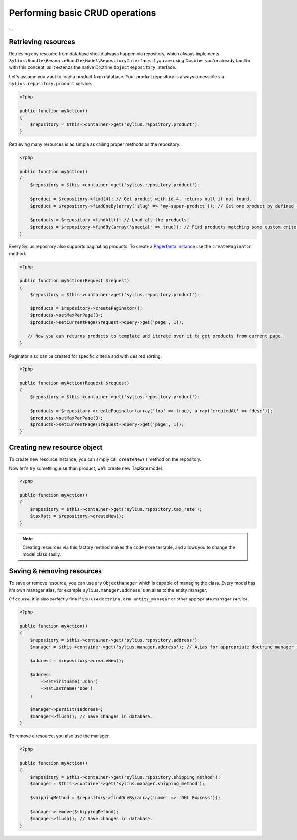 Performing basic CRUD operations
================================

...

Retrieving resources
--------------------

Retrieving any resource from database should always happen via repository, which always implements ``Sylius\Bundle\ResourceBundle\Model\RepositoryInterface``.
If you are using Doctrine, you're already familiar with this concept, as it extends the native Doctrine ``ObjectRepository`` interface.

Let's assume you want to load a product from database. Your product repository is always accessible via ``sylius.repository.product`` service.

.. code-block:: php

    <?php

    public function myAction()
    {
        $repository = $this->container->get('sylius.repository.product');
    }

Retrieving many resources is as simple as calling proper methods on the repository.

.. code-block:: php

    <?php

    public function myAction()
    {
        $repository = $this->container->get('sylius.repository.product');

        $product = $repository->find(4); // Get product with id 4, returns null if not found.
        $product = $repository->findOneBy(array('slug' => 'my-super-product')); // Get one product by defined criteria.

        $products = $repository->findAll(); // Load all the products!
        $products = $repository->findBy(array('special' => true)); // Find products matching some custom criteria.
    }

Every Sylius repository also supports paginating products. To create a `Pagerfanta instance <https://github.com/whiteoctober/Pagerfanta>`_ use the ``createPaginator`` method.

.. code-block:: php

    <?php

    public function myAction(Request $request)
    {
        $repository = $this->container->get('sylius.repository.product');

        $products = $repository->createPaginator();
        $products->setMaxPerPage(3);
        $products->setCurrentPage($request->query->get('page', 1));

       // Now you can returns products to template and iterate over it to get products from current page.
    }

Paginator also can be created for specific criteria and with desired sorting.

.. code-block:: php

    <?php

    public function myAction(Request $request)
    {
        $repository = $this->container->get('sylius.repository.product');

        $products = $repository->createPaginator(array('foo' => true), array('createdAt' => 'desc'));
        $products->setMaxPerPage(3);
        $products->setCurrentPage($request->query->get('page', 1));
    }

Creating new resource object
----------------------------

To create new resource instance, you can simply call ``createNew()`` method on the repository.

Now let's try something else than product, we'll create new TaxRate model.

.. code-block:: php

    <?php

    public function myAction()
    {
        $repository = $this->container->get('sylius.repository.tax_rate');
        $taxRate = $repository->createNew();
    }

.. note::

    Creating resources via this factory method makes the code more testable, and allows you to change the model class easily.

Saving & removing resources
-------------------------

To save or remove resource, you can use any ``ObjectManager`` which is capable of managing the class.
Every model has it's own manager alias, for example ``sylius.manager.address`` is an alias to the entity manager.

Of course, it is also perfectly fine if you use ``doctrine.orm.entity_manager`` or other appropriate manager service.

.. code-block:: php

    <?php

    public function myAction()
    {
        $repository = $this->container->get('sylius.repository.address');
        $manager = $this->container->get('sylius.manager.address'); // Alias for appropriate doctrine manager service.

        $address = $repository->createNew();

        $address
            ->setFirstname('John')
            ->setLastname('Doe')
        ;

        $manager->persist($address);
        $manager->flush(); // Save changes in database.
    }

To remove a resource, you also use the manager.

.. code-block:: php

    <?php

    public function myAction()
    {
        $repository = $this->container->get('sylius.repository.shipping_method');
        $manager = $this->container->get('sylius.manager.shipping_method');

        $shippingMethod = $repository->findOneBy(array('name' => 'DHL Express'));

        $manager->remove($shippingMethod);
        $manager->flush(); // Save changes in database.
    }
